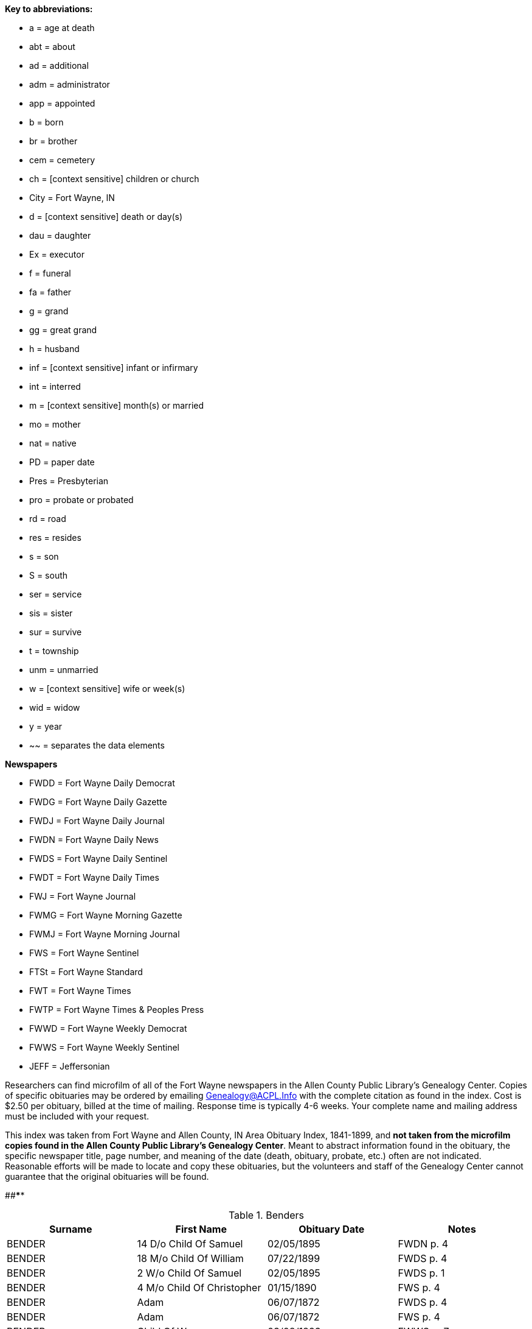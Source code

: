 *Key to abbreviations:*

* a = age at death
* abt = about
* ad = additional
* adm = administrator
* app = appointed
* b = born
* br = brother
* cem = cemetery
* ch = [context sensitive] children or church
* City = Fort Wayne, IN
* d = [context sensitive] death or day(s)
* dau = daughter
* Ex = executor
* f = funeral
* fa = father
* g = grand
* gg = great grand
* h = husband
* inf = [context sensitive] infant or infirmary
* int = interred
* m = [context sensitive] month(s) or married
* mo = mother
* nat = native

* PD = paper date
* Pres = Presbyterian
* pro = probate or probated
* rd = road
* res = resides
* s = son
* S = south
* ser = service
* sis = sister
* sur = survive
* t = township
* unm = unmarried
* w = [context sensitive] wife or week(s)
* wid = widow
* y = year
* ~~ = separates the data elements

*Newspapers*

* FWDD = Fort Wayne Daily Democrat
* FWDG = Fort Wayne Daily Gazette
* FWDJ = Fort Wayne Daily Journal
* FWDN = Fort Wayne Daily News
* FWDS = Fort Wayne Daily Sentinel
* FWDT = Fort Wayne Daily Times
* FWJ = Fort Wayne Journal
* FWMG = Fort Wayne Morning Gazette
* FWMJ = Fort Wayne Morning Journal
* FWS = Fort Wayne Sentinel
* FTSt = Fort Wayne Standard
* FWT = Fort Wayne Times

* FWTP = Fort Wayne Times & Peoples Press
* FWWD = Fort Wayne Weekly Democrat
* FWWS = Fort Wayne Weekly Sentinel
* JEFF = Jeffersonian

Researchers can find microfilm of all of the Fort Wayne newspapers in
the Allen County Public Library's Genealogy Center. Copies of specific
obituaries may be ordered by emailing
mailto:genealogy@acpl.info?subject=Obituary%20Request[Genealogy@ACPL.Info]
with the complete citation as found in the index. Cost is $2.50 per
obituary, billed at the time of mailing. Response time is typically 4-6
weeks. Your complete name and mailing address must be included with your
request.

This index was taken from Fort Wayne and Allen County, IN Area Obituary
Index, 1841-1899, and *not taken from the microfilm copies found in the
Allen County Public Library's Genealogy Center*. Meant to abstract
information found in the obituary, the specific newspaper title, page
number, and meaning of the date (death, obituary, probate, etc.) often
are not indicated. Reasonable efforts will be made to locate and copy
these obituaries, but the volunteers and staff of the Genealogy Center
cannot guarantee that the original obituaries will be found.

[#anchor]####****

.Benders 
[cols=",,,",]
|===
|Surname |First Name |Obituary Date |Notes

|BENDER |14 D/o Child Of Samuel |02/05/1895 |FWDN p. 4

|BENDER |18 M/o Child Of William |07/22/1899 |FWDS p. 4

|BENDER |2 W/o Child Of Samuel |02/05/1895 |FWDS p. 1

|BENDER |4 M/o Child Of Christopher |01/15/1890 |FWS p. 4

|BENDER |Adam |06/07/1872 |FWDS p. 4

|BENDER |Adam |06/07/1872 |FWS p. 4

|BENDER |Child Of W.c. |03/08/1893 |FWWS p. 7

|BENDER |Christopher (Dau Of) |01/15/1890 |d~~Creighton Ave

|BENDER |Dennis |08/06/1895 |FWDN p. 1

|BENDER |Dennis |08/06/1895 |FWDS p. 1

|BENDER |Edith |07/22/1889 |FWDN, p. 1; d~~216 Francis St, inf dau of
John

|BENDER |Elizabeth |01/27/1892 |d~~a 47y~~w of Peter...native of Pa.,
O...m 3 times...1st h, Higgins..ch of; Mrs. Netterfield, Wells Co.
(Emma); James Higgins, Greenfield, Ind & Melissa Higgins, City...2nd h
Mr. Bowers

|BENDER |Elizabeth |02/03/1892 |FWWS p. 3

|BENDER |Elizabeth |02/03/1892 |FWWS, p 1,

|BENDER |Frances |05/15/1887 |d~~a 19y~~w of Levi, 169 Clinton

|BENDER |George |02/03/1894 |FWDS p. 1

|BENDER |George |02/04/1894 |FWDG, p. 8; d~~a 50y~~205 Francis St...w &
3 ch sur

|BENDER |George |02/10/1894 |FWDS p. 1

|BENDER |Howard |06/27/1887 |FWDS, p. 4; age 5, son of Levi

|BENDER |Jackson |07/03/1871 |FWDS p. 2

|BENDER |Jackson |07/03/1871 |FWS p. 2

|BENDER |John |04/21/1886 |FWDS, p. 1; F Friday

|BENDER |Katherina |03/13/1897 |FWDS p. 4

|BENDER |Katherina |03/15/1897 |FWDS p. 1

|BENDER |Katherine, Mrs. |03/14/1897 |FWDG, p. 8; d~~a 88y~~s, Louis
Bender, Adams T

|BENDER |Louis (Ch Of) |12/00/1876 |d~~

|BENDER |Louis (Ch Of) |05/22/1881 |d~~E Washington St

|BENDER |Magdeline |04/26/1886 |DWDN, p. 1

|BENDER |Mary E. |01/20/1890 |FWS p. 2

|BENDER |Mrs. Peter [elizabeth] |02/03/1892 |FWWS p. 1

|BENDER |Philip |04/24/1890 |FWDG, p. 4; d~~Richmond Road (9 miles)...w
& 4 ch sur...s-in-law, Fred Brabse, W. Jefferson St

|BENDER |Philip T. |04/24/1890 |FWS p. 4

|BENDER |Reuben |09/06/1894 |FWDS p. 1

|BENDER |Reuben |09/10/1894 |f~~77 Grand St...Berry St. M. E. Church

|BENDER |Ruben |09/06/1894 |FWDN p. 1

|BENDER |Samuel (Ch Of) |02/04/1895 |d~~a 14d~~69 Gay St

|BENDER |Samuel, Mrs. |02/05/1895 |FWDS, p. 1

|BENDER |Susie, Mrs. |08/11/1878 |d~~dau of Mrs. Flynn, W. Wayne St...d
in Pa...int; Lindenwood

|BENDER |W. C. (Ch Of) |03/04/1893 |d~~a 3d~~143 Griffith St...int;
Zanesville, Ind

|BENDER |William |07/20/1892 |FWWS p. 4

|BENDER |William |07/21/1892 |d~~a 4y~~63 E Main St

|BENDER |Willie |07/27/1892 |FWWS p. 4

|BENDER |Wm. (Young Ch Of) |11/30/1888 |f~~173 W Washington St...int;
Sheldon

|BUTTONBENDER |Henry |12/17/1882 |d~~a 66y~~187 W Washington
|===

TODO: Using the death date of those below, look up the obituary, if any,
in * from the microfilm copies found in the Allen County Public
Library's Genealogy Center..*

**

== *Allen County, Indiana Church Burial Records*

Databse includes these churches:

* Cath =
https://www.genealogycenter.info/data_churchburialscath.php[Catholic
Cemetery Burial Records before 1873]
* Cathedral =
https://www.genealogycenter.info/data_churchburialscathedral.php[Cathedral
of the Immaculate Conception, Fort Wayne]
* EmmLuth =
https://www.genealogycenter.info/data_churchburialsemmluth.php[Emmanuel
Lutheran, Marion Township]
* MartLuth =
https://www.genealogycenter.info/data_churchburialsmartluth.php[Martini
Lutheran, Fort Wayne (now New Haven)]
* SJUCC =
https://www.genealogycenter.info/data_churchburialssjucc.php[St. John's
United Church of Christ, Fort Wayne]
* SMC = https://www.genealogycenter.info/data_churchburialssmc.php[St.
Mary's Catholic Church, Fort Wayne]
* SPatC =
https://www.genealogycenter.info/data_churchburialsspatc.php[St.
Patrick's Catholic Church, Arcola]
* SPaulC =
https://www.genealogycenter.info/data_churchburialsspaulc.php[St. Paul's
Catholic Church, Fort Wayne]
* SPaulL =
https://www.genealogycenter.info/data_churchburialsstpaullutheran.php[St.
Paul's Evangelical Lutheran Church, Fort Wayne]

* StMarkLuth =
https://www.genealogycenter.info/data_churchburialsstmarkluth.php[St.
Mark's Evangelical Lutheran Church, Pleasant Township]
* StPeterLth =
https://www.genealogycenter.info/data_churchburialsstpeterlth.php[St.
Peter's Evangelical Lutheran Church, St. Joseph Township]
* StJosC =
https://www.genealogycenter.info/data_churchburialsstjosc.php[St. Joseph
Hessen Cassel Catholic, Marion Township]
* StLBC =
https://www.genealogycenter.info/data_churchburialsstlbc.php[St. Louis
Besancon Catholic, New Haven]
* TEEL =
https://www.genealogycenter.info/data_churchburialsteel.php[Trinity
English Evangelical Lutheran Church, Fort Wayne]
* TrinE =
https://www.genealogycenter.info/data_churchburialstrine.php[Trinity
Episcopal, Fort Wayne]
* TrinSbLuth =
https://www.genealogycenter.info/data_churchburialstrinsbluth.php[Trinity
Suburban Evangelical Lutheran Church, Fort Wayne]

[#anchor-1]##

[cols=",,,,",]
|===
|Surname |First Name |Date of Burial |Other Information |Church

|Hekeler |Barbara |18 Sep 1881 |nee Rauch, w/o Thomas Hekeler, b. 24 Jul
1787 in Enzweihingen, Vaihingen, Wurttemberg, d. 15 Sep 1881.
|StMarkLuth

|Hisler |Mary Catherine |00 Aug 1843 |d/o Bernard Hisler and Christine
Bashorn. |Cathedral
|===

**
